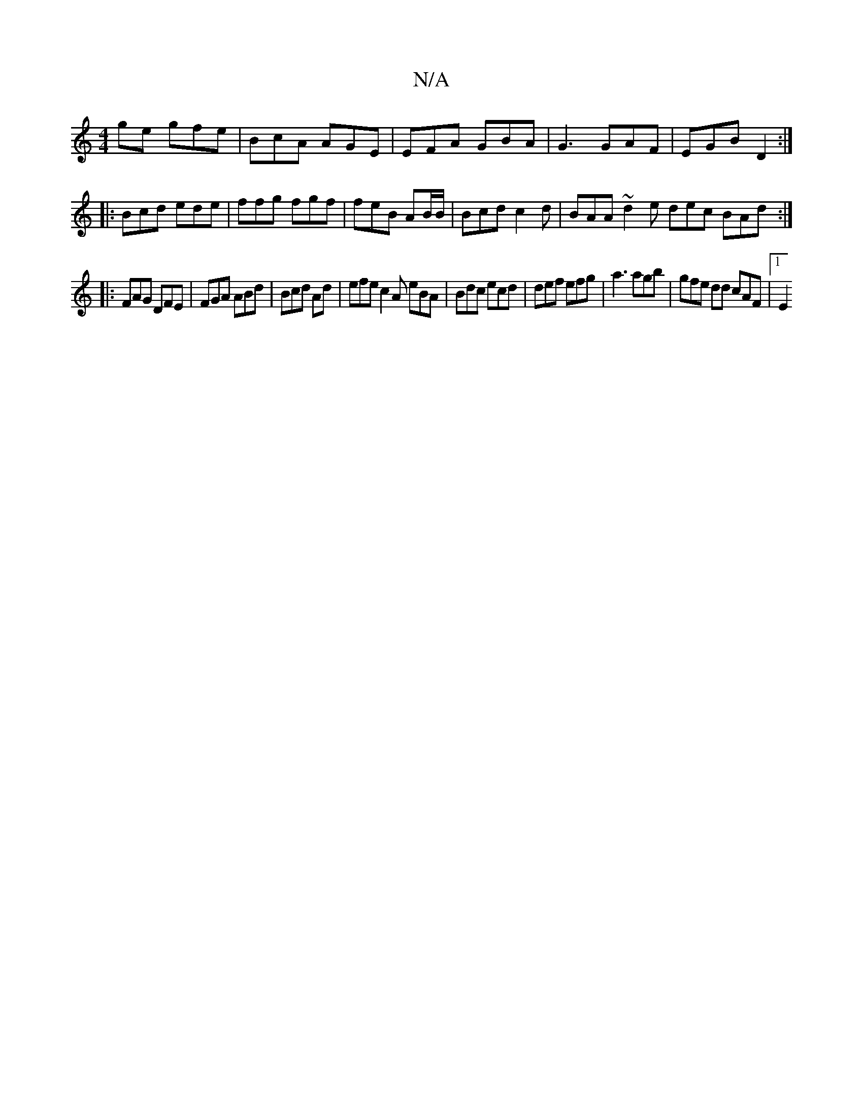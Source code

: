 X:1
T:N/A
M:4/4
R:N/A
K:Cmajor
ge gfe | BcA AGE | EFA GBA | G3 GAF | EGB D2 :|
|: Bcd ede |ffg fgf | feB AB/B/ | Bcd c2d | BAA ~d2e dec BAd:|
|:FAG DFE | FGA ABd | Bcd Ad |efe c2A eBA | Bdc ecd | def efg | a3 agb | gfe dd cAF |1 E2